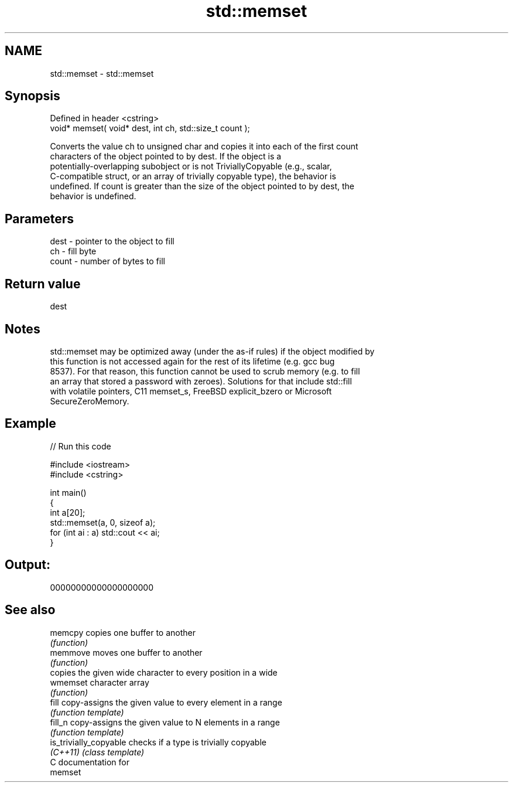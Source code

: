 .TH std::memset 3 "2021.11.17" "http://cppreference.com" "C++ Standard Libary"
.SH NAME
std::memset \- std::memset

.SH Synopsis
   Defined in header <cstring>
   void* memset( void* dest, int ch, std::size_t count );

   Converts the value ch to unsigned char and copies it into each of the first count
   characters of the object pointed to by dest. If the object is a
   potentially-overlapping subobject or is not TriviallyCopyable (e.g., scalar,
   C-compatible struct, or an array of trivially copyable type), the behavior is
   undefined. If count is greater than the size of the object pointed to by dest, the
   behavior is undefined.

.SH Parameters

   dest  - pointer to the object to fill
   ch    - fill byte
   count - number of bytes to fill

.SH Return value

   dest

.SH Notes

   std::memset may be optimized away (under the as-if rules) if the object modified by
   this function is not accessed again for the rest of its lifetime (e.g. gcc bug
   8537). For that reason, this function cannot be used to scrub memory (e.g. to fill
   an array that stored a password with zeroes). Solutions for that include std::fill
   with volatile pointers, C11 memset_s, FreeBSD explicit_bzero or Microsoft
   SecureZeroMemory.

.SH Example


// Run this code

 #include <iostream>
 #include <cstring>

 int main()
 {
     int a[20];
     std::memset(a, 0, sizeof a);
     for (int ai : a) std::cout << ai;
 }

.SH Output:

 00000000000000000000

.SH See also

   memcpy                copies one buffer to another
                         \fI(function)\fP
   memmove               moves one buffer to another
                         \fI(function)\fP
                         copies the given wide character to every position in a wide
   wmemset               character array
                         \fI(function)\fP
   fill                  copy-assigns the given value to every element in a range
                         \fI(function template)\fP
   fill_n                copy-assigns the given value to N elements in a range
                         \fI(function template)\fP
   is_trivially_copyable checks if a type is trivially copyable
   \fI(C++11)\fP               \fI(class template)\fP
   C documentation for
   memset
